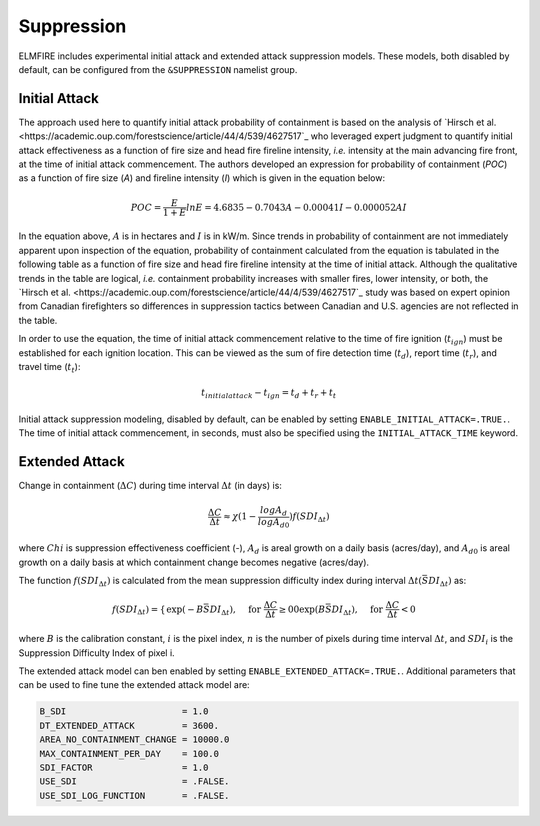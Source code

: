 Suppression
===========

ELMFIRE includes experimental initial attack and extended attack 
suppression models. These models, both disabled by default, can be 
configured from the ``&SUPPRESSION`` namelist group.

.. ia:

Initial Attack
--------------

The approach used here to quantify initial attack probability of 
containment is based on the analysis of `Hirsch et al. 
<https://academic.oup.com/forestscience/article/44/4/539/4627517`_ who 
leveraged expert judgment to quantify initial attack effectiveness as a 
function of fire size and head fire fireline intensity, *i.e.* intensity 
at the main advancing fire front, at the time of initial attack 
commencement. The authors developed an expression for probability of 
containment (*POC*) as a function of fire size (*A*) and fireline 
intensity (*I*) which is given in the equation below:

.. math::

   POC = \frac{E}{1+E}
   ln E = 4.6835 - 0.7043A - 0.00041I - 0.000052AI

In the equation above, :math:`{A}` is in hectares and :math:`{I}` is in 
kW/m. Since trends in probability of containment are not immediately 
apparent upon inspection of the equation, probability of containment 
calculated from the equation is tabulated in the following table as a 
function of fire size and head fire fireline intensity at the time of 
initial attack. Although the qualitative trends in the table are 
logical, *i.e.* containment probability increases with smaller fires, 
lower intensity, or both, the `Hirsch et al. 
<https://academic.oup.com/forestscience/article/44/4/539/4627517`_ study 
was based on expert opinion from Canadian firefighters so differences in 
suppression tactics between Canadian and U.S. agencies are not reflected 
in the table.

.. image:: ../images/iamodel.jpg
   :scale: 50 %
   :align: center

In order to use the equation, the time of initial attack commencement 
relative to the time of fire ignition (:math:`{t_{ign}}`) must be 
established for each ignition location. This can be viewed as the sum of 
fire detection time (:math:`{t_d}`), report time (:math:`{t_r}`), and 
travel time (:math:`{t_t}`):

.. math::

   t_{initial attack} - t_{ign} = t_d + t_r + t_t

Initial attack suppression modeling, disabled by default, can be enabled 
by setting ``ENABLE_INITIAL_ATTACK=.TRUE.``. The time of initial attack 
commencement, in seconds, must also be specified using the 
``INITIAL_ATTACK_TIME`` keyword.
 
.. exta:

Extended Attack
---------------

Change in containment (:math:`{\Delta C}`) during time interval 
:math:`{\Delta t}` (in days) is:

.. math::

   \frac{\Delta C}{\Delta t} \approx \chi (1 - \frac{logA_d}{logA_{d0}})f(SDI_{\Delta t})

where :math:`{Chi}` is suppression effectiveness coefficient (-), 
:math:`{A_d}` is areal growth on a daily basis (acres/day), and 
:math:`{A_{d0}}` is areal growth on a daily basis at which containment 
change becomes negative (acres/day).

The function :math:`{f(SDI_{\Delta t})}` is calculated from the mean 
suppression difficulty index during interval :math:`{\Delta t 
(\bar{SDI_{\Delta t}})}` as:

.. math::

   \begin{equation}
   f(SDI_{\Delta t}) = 
   \begin{cases}
      \exp(-B \bar{SDI_{\Delta t}}), & \text{for}\ \frac{\Delta C}{\Delta t}\geq0 0
      \exp(B \bar{SDI_{\Delta t}}), & \text{for}\ \frac{\Delta C}{\Delta t} < 0
   \end{cases}
   \end{equation}

where :math:`{B}` is the calibration constant, :math:`{i}` is the pixel 
index, :math:`{n}` is the number of pixels during time interval 
:math:`{\Delta t}`, and :math:`{SDI_i}` is the Suppression Difficulty 
Index of pixel i.

The extended attack model can ben enabled by setting 
``ENABLE_EXTENDED_ATTACK=.TRUE.``. Additional parameters that can be 
used to fine tune the extended attack model are:

.. code-block::

   B_SDI                      = 1.0
   DT_EXTENDED_ATTACK         = 3600.
   AREA_NO_CONTAINMENT_CHANGE = 10000.0
   MAX_CONTAINMENT_PER_DAY    = 100.0
   SDI_FACTOR                 = 1.0
   USE_SDI                    = .FALSE.
   USE_SDI_LOG_FUNCTION       = .FALSE.
